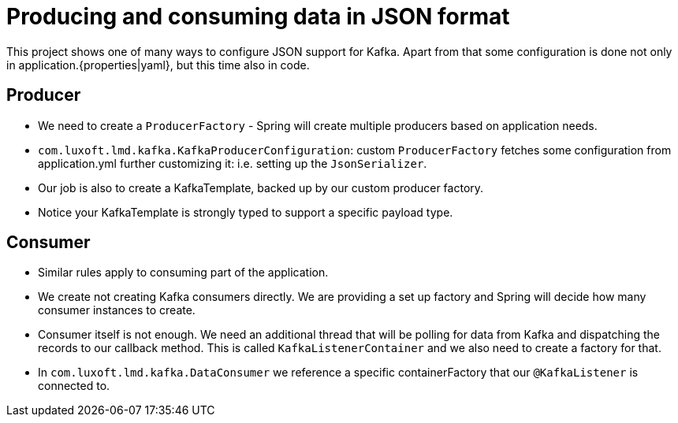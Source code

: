 = Producing and consuming data in JSON format

This project shows one of many ways to configure JSON support for Kafka. Apart from that some configuration is done not only in application.{properties|yaml}, but this time also in code.

== Producer

* We need to create a `ProducerFactory` - Spring will create multiple producers based on application needs.

* `com.luxoft.lmd.kafka.KafkaProducerConfiguration`: custom `ProducerFactory` fetches some configuration from application.yml further customizing it: i.e. setting up the `JsonSerializer`.

* Our job is also to create a KafkaTemplate, backed up by our custom producer factory.

* Notice your KafkaTemplate is strongly typed to support a specific payload type.

== Consumer

* Similar rules apply to consuming part of the application.

* We create not creating Kafka consumers directly. We are providing a set up factory and Spring will decide how many consumer instances to create.

* Consumer itself is not enough. We need an additional thread that will be polling for data from Kafka and dispatching the records to our callback method. This is called `KafkaListenerContainer` and we also need to create a factory for that.

* In `com.luxoft.lmd.kafka.DataConsumer` we reference a specific containerFactory that our `@KafkaListener` is connected to.
